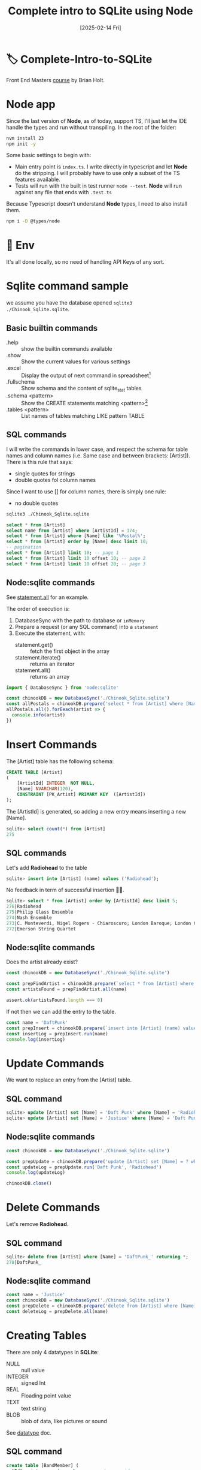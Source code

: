 #+title: Complete intro to SQLite using Node
#+date: [2025-02-14 Fri]
#+startup: indent
#+property: header-args :results output

* 🏷️ Complete-Intro-to-SQLite
Front End Masters [[https://frontendmasters.com/courses/sqlite/][course]] by Brian Holt.

* Node app
Since the last version of *Node*, as of today, support TS, I'll just let the IDE
handle the types and run without transpiling.
In the root of the folder:
#+begin_src bash
  nvm install 23
  npm init -y
#+end_src

Some basic settings to begin with:
- Main entry point is =index.ts=. I write directly in typescript and let *Node*
  do the stripping. I will probably have to use only a subset of the TS features
  available.
- Tests will run with the built in test runner ~node --test~.
  *Node* will run against any file that ends with =.test.ts=


Because Typescript doesn't understand *Node* types, I need to also install them.
#+name: install node types
#+begin_src bash
  npm i -D @types/node
#+end_src
* 🔑 Env
It's all done locally, so no need of handling API Keys of any sort.
* Sqlite command sample
we assume you have the database opened ~sqlite3 ./Chinook_Sqlite.sqlite~.
** Basic builtin commands
- .help :: show the builtin commands available
- .show :: Show the current values for various settings
- .excel :: Display the output of next command in spreadsheet[fn:1]
- .fullschema :: Show schema and the content of sqlite_stat tables
- .schema <pattern> :: Show the CREATE statements matching <pattern>[fn:2]
- .tables <pattern> :: List names of tables matching LIKE pattern TABLE
** SQL commands
I will write the commands in lower case, and respect the schema for table names
and column names (i.e. Same case and between brackets: [Artist]).
There is this rule that says:
- single quotes for strings
- double quotes fol column names
Since I want to use [] for column names, there is simply one rule:
- no double quotes

#+name: open session
#+description: open sqlite session with the Chinook database
#+begin_src bash
  sqlite3 ./Chinook_Sqlite.sqlite
#+end_src

#+name: select
#+begin_src sql
  select * from [Artist]
  select name from [Artist] where [ArtistId] = 174;
  select * from [Artist] where [Name] like '%Postal%';
  select * from [Artist] order by [Name] desc limit 10;
  -- pagination
  select * from [Artist] limit 10; -- page 1
  select * from [Artist] limit 10 offset 10; -- page 2
  select * from [Artist] limit 10 offset 20; -- page 3
#+end_src
** Node:sqlite commands
See [[https://nodejs.org/docs/latest/api/sqlite.html#statementallnamedparameters-anonymousparameters][statement.all]] for an example.

The order of execution is:
1. DatabaseSync with the path to database or ~inMemory~
2. Prepare a request (or any SQL command) into a ~statement~
3. Execute the statement, with:
   - statement.get() :: fetch the first object in the array
   - statement.iterate() :: returns an iterator
   - statement.all() :: returns an array

#+name: example of simlpe node:sqlite statement
#+begin_src javascript
  import { DatabaseSync } from 'node:sqlite'

  const chinookDB = new DatabaseSync('./Chinook_Sqlite.sqlite')
  const allPostals = chinookDB.prepare('select * from [Artist] where [Name] like \'%Postal%\'')
  allPostals.all().forEeach(artist => {
    console.info(artist)
  })
#+end_src
* Insert Commands
The [Artist] table has the following schema:
#+name: artist schema
#+begin_src sql
  CREATE TABLE [Artist]
  (
      [ArtistId] INTEGER  NOT NULL,
      [Name] NVARCHAR(120),
      CONSTRAINT [PK_Artist] PRIMARY KEY  ([ArtistId])
  );
#+end_src
The [ArtistId] is generated, so adding a new entry means inserting a new [Name].

#+name: number of entries in [Artist]
#+begin_src sql
  sqlite> select count(*) from [Artist]
  275
#+end_src
** SQL commands
Let's add *Radiohead* to the table
#+name: insert Radiohead
#+begin_src sql
sqlite> insert into [Artist] (name) values ('Radiohead');
#+end_src
No feedback in term of successful insertion 🤷🏻.

#+name: list last entries
#+begin_src sql
  sqlite> select * from [Artist] order by [ArtistId] desc limit 5;
  276|Radiohead
  275|Philip Glass Ensemble
  274|Nash Ensemble
  273|C. Monteverdi, Nigel Rogers - Chiaroscuro; London Baroque; London Cornett & Sackbu
  272|Emerson String Quartet
#+end_src

** Node:sqlite commands
Does the artist already exist?
#+name: checking duplicates
#+begin_src javascript
  const chinookDB = new DatabaseSync('./Chinook_Sqlite.sqlite')

  const prepFindArtist = chinookDB.prepare(`select * from [Artist] where [Name] = ?`)
  const artistsFound = prepFindArtist.all(name)

  assert.ok(artistsFound.length === 0)
#+end_src

If not then we can add the entry to the table.
#+name: add daft punk
#+begin_src javascript
  const name = 'DaftPunk'
  const prepInsert = chinookDB.prepare(`insert into [Artist] (name) values (?)`)
  const insertLog = prepInsert.run(name)
  console.log(insertLog)
#+end_src

* Update Commands
We want to replace an entry from the [Artist] table.

** SQL command
#+name: from Radiohead to DaftPunk
#+begin_src sql
  sqlite> update [Artist] set [Name] = 'Daft Punk' where [Name] = 'Radiohead' -- Doesn't return anything
  sqlite> update [Artist] set [Name] = 'Justice' where [Name] = 'Daft Punk' returning * -- returns the updated entry
#+end_src


** Node:sqlite commands
#+begin_src javascript
  const chinookDB = new DatabaseSync('./Chinook_Sqlite.sqlite')

  const prepUpdate = chinookDB.prepare('update [Artist] set [Name] = ? where [Name] = ?')
  const updateLog = prepUpdate.run('Daft Punk', 'Radiohead')
  console.log(updateLog)

  chinookDB.close()
#+end_src

* Delete Commands
Let's remove *Radiohead*.

** SQL command
#+name: remove DaftPunk_
#+begin_src sql
  sqlite> delete from [Artist] where [Name] = 'DaftPunk_' returning *;
  278|DaftPunk_
#+end_src

** Node:sqlite command
#+name: remove Justice
#+begin_src javascript
  const name = 'Justice'
  const chinookDB = new DatabaseSync('./Chinook_Sqlite.sqlite')
  const prepDelete = chinookDB.prepare('delete from [Artist] where [Name] = ? returning *')
  const deleteLog = prepDelete.all(name)
#+end_src

* Creating Tables
There are only 4 datatypes in *SQLite*:
- NULL :: null value
- INTEGER :: signed Int
- REAL :: Floading point value
- TEXT :: text string
- BLOB :: blob of data, like pictures or sound

See [[https://www.sqlite.org/datatype3.html][datatype]] doc.

** SQL command
#+name: creating table and adding a record
#+begin_src sql
  create table [BandMember] (
    [Id]   integer primary key, -- used as rowid
    [Name] text    unique not null,
    [Role] text
  );
  insert into
    [BandMember]
    ([Name], [Role])
  values
    ('Thom Yorke', 'singer'),
    ('Colin Greenwood', 'bassist'),
    ('Ed O''Brien', 'guitarist'),
    ('Philip Selway', 'drummer')
  returning *;
#+end_src

Add a column and drop a column
#+begin_src sql
  alter table [BandMember] add column [Image] BLOB;
  alter table [BandMember] drop column [Image];
  alter table [BandMember] add column [Nationality] TEXT NOT NULL DEFAULT 'UK';
#+end_src

Remove a table
#+begin_src sql
  drop table [BandMember];
#+end_src

* Relational data & Join
The Album table has the following schema:
#+begin_src sql
  sqlite> .schema album
  CREATE TABLE [Album]
  (
      [AlbumId] INTEGER  NOT NULL,
      [Title] NVARCHAR(160)  NOT NULL,
      [ArtistId] INTEGER  NOT NULL,
      CONSTRAINT [PK_Album] PRIMARY KEY  ([AlbumId]),
      FOREIGN KEY ([ArtistId]) REFERENCES [Artist] ([ArtistId])
                  ON DELETE NO ACTION ON UPDATE NO ACTION
);
CREATE INDEX [IFK_AlbumArtistId] ON [Album] ([ArtistId]);
#+end_src

The first few rows look like:
#+begin_src sql
  sqlite> select * from [Album] limit 10;
  1|For Those About To Rock We Salute You|1
  2|Balls to the Wall|2
  3|Restless and Wild|2
  4|Let There Be Rock|1
  5|Big Ones|3
  6|Jagged Little Pill|4
  7|Facelift|5
  8|Warner 25 Anos|6
  9|Plays Metallica By Four Cellos|7
  10|Audioslave|8
#+end_src

The last number is the [ArtistId], that matches the [Artist] ([ArtistId]).
To display the [Name] of the artist instead of the ID:
#+begin_src sql
  sqlite> select Album.AlbumId, Album.Title, Artist.Name
     ...> from [Album] join [Artist] on Album.ArtistId = Artist.ArtistId
     ...> limit 10;
  1|For Those About To Rock We Salute You|AC/DC
  2|Balls to the Wall|Accept
  3|Restless and Wild|Accept
  4|Let There Be Rock|AC/DC
  5|Big Ones|Aerosmith
  6|Jagged Little Pill|Alanis Morissette
  7|Facelift|Alice In Chains
  8|Warner 25 Anos|Antônio Carlos Jobim
  9|Plays Metallica By Four Cellos|Apocalyptica
  10|Audioslave|Audioslave
#+end_src

** Table alias
Typing the name of the albums all the time can be cumbersome.
There different types of alias:
#+begin_src sql
  sqlite> select Alb.AlbumId, Alb.Title, Art.Name as [artName]
     ...> from [Album] [Alb] join [Artist] [Art] on Alb.ArtistId = Art.ArtistId
     ...> where [artName] = 'Nirvana'
     ...> limit 10;
  163|From The Muddy Banks Of The Wishkah [Live]|Nirvana
  164|Nevermind|Nirvana
#+end_src

** Multiple join
#+begin_src sql
  select art.Name, alb.Title as [Title], trk.Name
  from [Album] [alb]
  join [Artist] [art] on art.ArtistId = alb.ArtistId
  join [Track] [trk]  on trk.AlbumId = alb.AlbumId
  where [Title] = 'Nevermind';
#+end_src

By default this is an *Inner Join*.
- Inner Join :: Include only if this is in both
- Left :: All of *From* table
- Right :: All of the *Join* table
  # You probably don't want to use that one 👇🏻
- Full Outer :: Include all records no matter

*Snow Patrol*:
- has a record in the [Artist] table but
- not in the [Album] table

#+begin_src sql
  sqlite> select * from [Artist] where [Name] = 'Snow Patrol';
  172|Snow Patrol
  sqlite> select * from [Album] where [ArtistId] = 172;
  -- null
#+end_src

With *INNER JOIN*:
#+begin_src sql
  sqlite> select art.Name as [Name], alb.Title
     ...> from [Album] [alb]
     ...> inner join [Artist] [art]
     ...>   on art.ArtistId = alb.ArtistId
     ...> where [Name] = 'Snow Patrol';
  -- null
#+end_src

Same but *RIGHT JOIN*:
#+begin_src sql
  sqlite> select art.Name as [Name], alb.Title
     ...> from [Album] [alb]
     ...> right join [Artist] [art] -- Right Outer Join
     ...>   on art.ArtistId = alb.ArtistId
     ...> where [Name] = 'Snow Patrol';
  Snow Patrol|                    -- There is an art.Name but no alb.Title
#+end_src

List all the artists that do not have an album:
#+begin_src sql
  select art.Name, alb.Title
  from [Artist] [art]
  left outer join [Album] [alb]
    on alb.ArtistId = art.ArtistId
  where alb.ArtistId is null;
#+end_src


* Foreign Keys
They're not enforced by default[fn:3]
See [[https://www.sqlite.org/foreignkeys.html][SQLite Foreign Key Support]].

Enforce foreign key constraint by typing ~sqlite> pragma foreign_keys = on~
#+begin_src sql
  sqlite> .schema Track
  CREATE TABLE [Track]
  (
      [TrackId] INTEGER  NOT NULL,
      [Name] NVARCHAR(200)  NOT NULL,
      [AlbumId] INTEGER,
      [MediaTypeId] INTEGER  NOT NULL,
      [GenreId] INTEGER,
      [Composer] NVARCHAR(220),
      [Milliseconds] INTEGER  NOT NULL,
      [Bytes] INTEGER,
      [UnitPrice] NUMERIC(10,2)  NOT NULL,
      CONSTRAINT [PK_Track] PRIMARY KEY  ([TrackId]),
      FOREIGN KEY ([AlbumId]) REFERENCES [Album] ([AlbumId])
                  ON DELETE NO ACTION ON UPDATE NO ACTION,
      FOREIGN KEY ([GenreId]) REFERENCES [Genre] ([GenreId])
                  ON DELETE NO ACTION ON UPDATE NO ACTION,
      FOREIGN KEY ([MediaTypeId]) REFERENCES [MediaType] ([MediaTypeId])
                  ON DELETE NO ACTION ON UPDATE NO ACTION
  );
  CREATE INDEX [IFK_TrackAlbumId] ON [Track] ([AlbumId]);
  CREATE INDEX [IFK_TrackGenreId] ON [Track] ([GenreId]);
  CREATE INDEX [IFK_TrackMediaTypeId] ON [Track] ([MediaTypeId]);

  sqlite> pragma foreign_keys = on;
  sqlite> insert into [Track] ([Name], [AlbumId], [MediaTypeId], [GenreId], [Composer], [Milliseconds], [Bytes], [UnitPrice])
     ...> values ('lol', 9999, 9999, 9999, 9999, 9999, 9999, 9999);
  Runtime error: FOREIGN KEY constraint failed (19)
#+end_src

*AlbumId* is a foreign key
#+begin_src sql
FOREIGN KEY ([AlbumId]) REFERENCES [Album] ([AlbumId])
            ON DELETE NO ACTION ON UPDATE NO ACTION,
#+end_src
Looking at the schema, it means to add a new track, you need to ensure that:
- the [AlbumId] value matches an existing [Album] ([AlbumId])
- the [GenreId] value matches an existing [Genre] ([GenreId])
- the [MediaTypeId] value matches an existing [MediaType] ([MediaTypeId])
Since we're adding a Track with the AlbumId 9999 that doesn't exist, it fails.


** Node:sqlite && foreign keys
By default SQLite doesn't enforce foreign keys but *Node:sqlite* does.
See [[https://nodejs.org/docs/latest/api/sqlite.html#new-databasesynclocation-options][DatabaseSync options]]
#+begin_quote
~enableForeignKeyConstraints <boolean>~
If ~true~, foreign key constraints are enabled.
This is recommended but can be disabled for compatibility with legacy database
schemas. The enforcement of foreign key constraints can be enabled and disabled
after opening the database using ~PRAGMA foreign_keys~. Default: ~true~.
#+end_quote

To disable the foreign key constraints:
#+begin_src javascript
  const chinookDB = new DatabaseSync('./Chinook_Sqlite.sqlite', {
      enableForeignKeyConstraints: false
  })
  // To enable it after opening the database:
const prep = chinookDB.prepare('PRAGMA foreign_keys = ON')
#+end_src

* Aggregation
** count and distinct
#+begin_src sql
sqlite> select count(*) from [Track];
3503
sqlite> select count(distinct [GenreId]) from [Track];
25 -- There are 25 genres
-- How many tracks, per genre?
sqlite> select [GenreId], count([GenreId]) as [Count]
   ...> from [Track]
   ...> group by [GenreId]
   ...> order by [Count] desc;
1|1297
7|579
3|374
4|332
2|130
19|93
6|81
24|74
21|64
14|61
8|58
9|48
10|43
23|40
17|35
15|30
13|28
16|28
20|26
12|24
22|17
11|15
18|13
5|12
25|1
-- Name of the genre instead of the Id
sqlite> select Genre.Name, count(Track.GenreId) as [Count]
   ...> from [Track]
   ...> right join [Genre] on Track.GenreId = Genre.GenreId
   ...> group by Track.GenreId
   ...> order by [Count] desc;
Rock|1297
Latin|579
Metal|374
Alternative & Punk|332
Jazz|130
TV Shows|93
Blues|81
Classical|74
Drama|64
R&B/Soul|61
Reggae|58
Pop|48
Soundtrack|43
Alternative|40
Hip Hop/Rap|35
Electronica/Dance|30
World|28
Heavy Metal|28
Sci Fi & Fantasy|26
Easy Listening|24
Comedy|17
Bossa Nova|15
Science Fiction|13
Rock And Roll|12
Opera|1
#+end_src

** TODO Having[fn:4]
It's ~WHERE~ once the aggregation happened. You cannot refer to any aggregated
value in the ~WHERE~ clause.
#+begin_src sql
sqlite> select Track.GenreId, Genre.Name, count(Track.GenreId) as [Count]
   ...> from [Track]
   ...> join [Genre] on Genre.GenreId = Track.GenreId
   ...> group by Track.GenreId
   ...> Having [Count] > 300;
1|Rock|1297
3|Metal|374
4|Alternative & Punk|332
7|Latin|579
#+end_src
* Footnotes
[fn:4]Maybe see the PlanetScale course or any other SQL course an the grammar.
I'm only interrested in the *Building an app feature* and don't need to
do a full review of SQL statements building blocks.

[fn:3]At least for now.
[fn:2]It seems there is a convention to put col names and table names
between square brackets.

[fn:1]Depending on your OS, might open Table on Mac, Excel on W$
